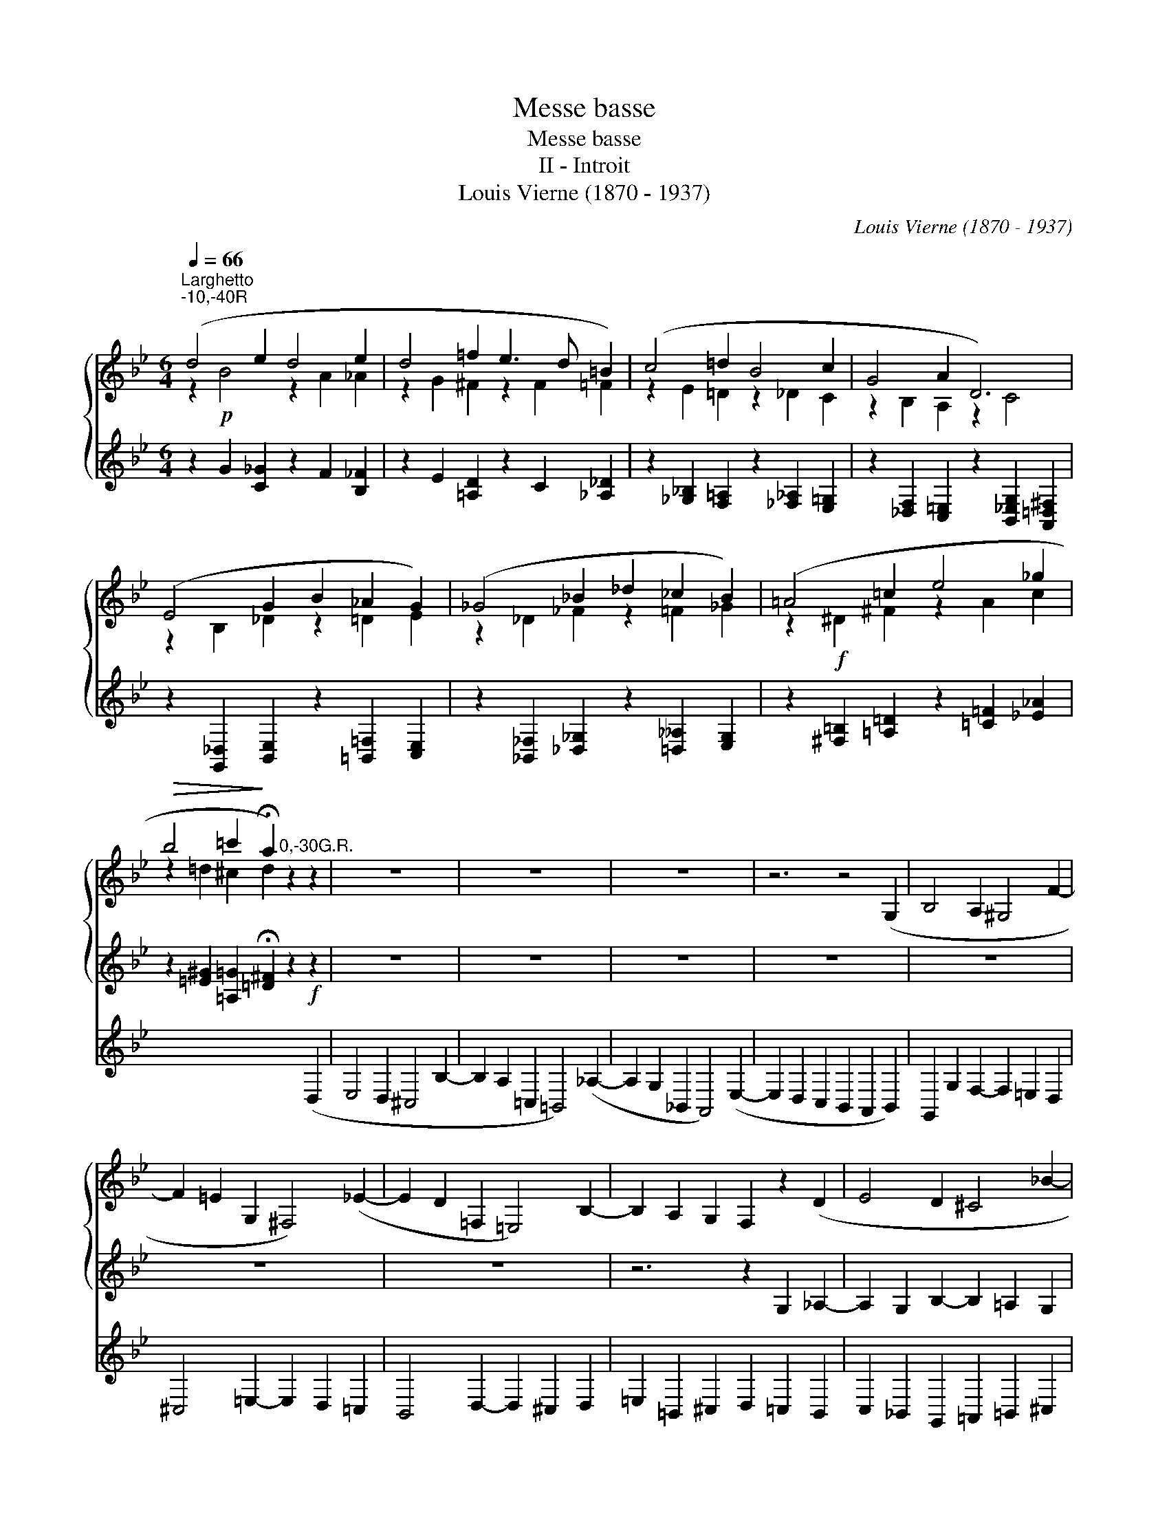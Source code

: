 X:1
T:Messe basse
T:Messe basse
T:II - Introit
T:Louis Vierne (1870 - 1937)
C:Louis Vierne (1870 - 1937)
%%score { ( 1 2 ) 3 } 4
L:1/8
Q:1/4=66
M:6/4
K:Gmin
V:1 treble 
V:2 treble 
V:3 treble 
V:4 treble 
V:1
"^Larghetto""^-10,-40R" (d4 e2 d4 e2 | d4 =f2 e3 d =B2) | (c4 =d2 B4 c2 | G4 A2 D6) | %4
 (E4 G2 B2 _A2 G2) | (_G4 _B2 _d2 _c2 B2) | (=A4 =c2 e4 _g2 | %7
!>(! b4 =c'2!>)! !fermata!a2)"^0,-30G.R." z2 z2 | z12 | z12 | z12 | z6 z4 (G,2 | B,4 A,2 ^G,4 F2- | %13
 F2 =E2 G,2 ^F,4) (_E2- | E2 D2 =F,2 =E,4) B,2- | B,2 A,2 G,2 F,2 z2 (D2 | E4 D2 ^C4 _B2- | %17
 B2 A2 =C2 B,4) (_A2- | A2 G2 _B,2 =A,4) (E2- | E2 D2 C2 B,2) C2 (G2 | B4 A2 ^G4 f2- | %21
 f2 =e2 =G2 ^F4) (_e2- | e2 d2 =F2 =E4) (B2- | B2 A2 G2 F2)"^-25,-45R."!p! (d2 _d2 | c12) | %25
 (c6 =B2) (g2 _g2 | f12) | f6- (f2 e2)!pp! (g2 | _a4 g2 ^f4 e'2- | e'2 d'2 =f2 =e4) (_d'2- | %30
 d'2 c'2 _e2 =d4) (_a2- | a2 g2 f2 d2 =e2) g2 | (c4 f2 B2 c2 _e2) | (_A4 _d2 =G2 A2 c2) | %34
 (F2 =G2 _A2 [A=c]2 [GB]2 [FA-]2) |!mf! (A2 G2 _G2- G2 F2 =A2) | (c2 =E2 F2- F2 _E2 G2) | %37
 (B2 =D2 E2- E2 =D2 E2) | (F2 G2 _A2 B4 c2) | (_d4 e2 d4 _f2 | _d6) d4- d z | %41
!>(! (^c4 ^d2 c4 =e2!>)! |[Q:1/4=120]"^Poco rit."!>(! ^c12)!>)! | %43
[Q:1/4=120]"^a Tempo"!pp! (=d4 _e2 d4 e2 | d4 =f2 e3 d =B2) | (c4 d2 _B4 c2 | G4 A2 D6) | %47
 (E4 G2 B2 _A2 G2 | _G4 B2 _d2 _c2 _B2) |!mf! (=A4 c2 e4 ^f2 |!f! b4 =c'2 a6) | (_a4 _b2 g4) x2 | %52
 (f4 g2 e4 d2) | (_d4 e2 c4 _c2) | (B4 c2 _A4 B2 |!>(! G12)!>)! |!p! !fermata!G12 |] %57
V:2
 z2!p! B4 z2 A2 _A2 | z2 G2 ^F2 z2 F2 =F2 | z2 E2 =D2 z2 _D2 C2 | z2 B,2 A,2 z2 C4 | %4
 z2 B,2 _D2 z2 =D2 E2 | z2 _D2 _F2 z2 =F2 _G2 | z2!f! ^D2 ^F2 z2 A2 c2 | z2 =d2 ^c2 d2 x2 x2 | %8
 x12 | x12 | x12 | x12 | x12 | x12 | x12 | x12 | x12 | x12 | x12 | x6 x4 D2 | D2 =E2 F2- F2 E2 D2 | %21
 ^C2 D2 =E2- E2 D2 =C2 | _B,2 C2 D2- D2 ^C2 D2 | =E2 _B,2 ^C2 D2 B4- | B2 A2 _A2 G6 | %25
 ^F6 G2 z2 z2 | z2 d2 _d2 c6 | =B6 c4 z2 | x12 | x12 | x12 | x12 | x12 | x12 | x12 | E12- | %36
 E2 D4 _D6- | D2 C4 _C2 B,2 =A,2 | x12 | z2 E2 _F2 z2 =F2 _G2 | z2 =G2 _A2 =A2 =c2 _B x | %41
 z2 =B4 z2 B4 | z2 =B2 _B2 A2 _A2 G2 | z2 c2 =B2 z2 _B2 A2 | z2 _A2 G2 z2 ^F2 =F2 | %45
 z2 =E2 _E2 z2 D2 _D2 | z2 C2 ^C2 z2 =B,2 _B,2 | z2 =B,2 C2 z2 ^C2 D2 | z2 E2 =E2 z2 F2 ^F2 | %49
 z2!<(! =G2 ^F2 z2 B2!<)! A2 | z2 =e2 ^c2 z2 _e2 =c2 | z2 d2 =B2 z2 ^c2 _B2 | z2 B2 A2 z2 G2 ^F2 | %53
 z2 =F2 E2 z2 __E2 _D2 | z2 _D2 C2 z2 _C2 B,2 | z2 B,2 =B,2 [_B,D]4 [=A,C]2 | =B,12 |] %57
V:3
 z2 G2 [C_G]2 z2 F2 [B,_F]2 | z2 E2 [=A,D]2 z2 C2 [_A,_D]2 | %2
 z2 [_G,_B,]2 [F,=A,]2 z2 [_F,_A,]2 [E,=G,]2 | z2 [_D,F,]2 [C,=E,]2 z2 [B,,_E,G,]2 [A,,=D,^F,]2 | %4
 z2 [G,,_D,]2 [B,,E,]2 z2 [=B,,=F,]2 [C,E,]2 | z2 [_B,,_F,]2 [_D,_G,]2 z2 [=D,__A,]2 [E,G,]2 | %6
 z2 [^F,=B,]2 [=A,=D]2 z2 [=C=F]2 [_E_A]2 | z2 [=E^G]2 [=A,=G]2 !fermata![=D^F]2 z2!f! z2 | z12 | %9
 z12 | z12 | z12 | z12 | z12 | z12 | z6 z2 G,2 _A,2- | A,2 G,2 B,2- B,2 =A,2 G,2 | %17
 ^F,4 A,2- A,2 G,2 =F,2 | E,4 G,2- G,2 ^F,2 G,2 | A,2 =E,2 ^F,2 G,2 A,2 B,2 | %20
 B,2 C2 D2- D2 C2 =B,2 | A,2 =B,2 ^C2 =C2 B,2 A,2 | G,2 A,2 =B,2 _B,2 A,2 G,2- | %23
 G,2 F,2 =E,2 D,2 z2 z2 | z2 F4- F2 =E2 _E2 | D6- D2 z2 z2 | z2 B4- B2 A2 _A2 | G6- G4 z2 | %28
 z2 c2 e2- e2 d2 c2 | =B4 d2- d2 c2 _B2 | A4 _A2- A2 G2 F2 | E2 D2 =B2 c2 B2 _B2- | %32
 B2 =A2 _A2- A2 G2 _G2- | G2 F2 =E2- E2 _E2 =D2- | D4 x2 x6 | x12 | x12 | x12 | %38
 _A,2 G,2 F,2- F,2 _F,2 E,2 | z2 [G,B,]2 [_A,_C]2 z2 [=A,=C]2 [B,_D]2 | %40
 z2 [=B,=D]2 [C_E]2 [^C=E]2 [=D^F]2 [_EG] z | z2 [=FA]2 [=E^G]2 z2 [_E=G]2 [D^F]2 | %42
 z2 [^C^E]2 [=C=E]2 [=B,^D]2 [_B,=D]2 [=A,^C]2 | z2 _E2 D2 z2 _D2 C2 | z2 _C2 _B,2 z2 =A,2 _A,2 | %45
 z2 G,2 ^F,2 z2 =F,2 =E,2 | z2 _E,2 =E,2 z2 F,2 ^F,2 | z2 G,2 _A,2 z2 =A,2 _B,2 | %48
 z2 _C2 =C2 z2 _D2 =D2 | z2 _E2 D2 z2 ^C2 =C2 | z2 G,2 =E2 z2 ^F,2 _E2 | z2 =F,2 D2 z2 =E,2 ^C2 | %52
 z2 D2 =C2 z2 B,2 A,2 | z2 _A,2 G,2 z2 _G,2 F,2 | z2 =F,2 =E,2 z2 _E,2 =D,2 | %55
 z2 G,2 =F,2 =E,2 [=D,F,]2 [_E,^F,]2 | !fermata![D,G,]12 |] %57
V:4
 x12 | x12 | x12 | x12 | x12 | x12 | x12 | x6 x4 (D,2 | E,4 D,2 ^C,4 B,2- | %9
 B,2 A,2 =C,2 =B,,4) (_A,2- | A,2 G,2 _B,,2 A,,4) (E,2- | E,2 D,2 C,2 B,,2 A,,2 B,,2) | %12
 G,,2 G,2 F,2- F,2 =E,2 D,2 | ^C,4 =E,2- E,2 D,2 =C,2 | B,,4 D,2- D,2 ^C,2 D,2 | %15
 =E,2 =B,,2 ^C,2 D,2 =C,2 B,,2 | C,2 _B,,2 G,,2 =A,,2 =B,,2 ^C,2 | D,4 ^F,,2 G,,2 =A,,2 =B,,2 | %18
 C,4 ^C,2 D,6 | C,2 B,,2 A,,2 G,,4 x2 | G,4 D,2 =E,4 ^G,2 | A,6 D,6 | G,6- G,2 =F,2 =E,2 | %23
 A,,2 G,,2 A,,2 _B,,2 z2 z2 | z6 z2 B,4- | B,2 =A,2 _A,2 G,2 z2 z2 | z6 z2 E4- | E2 D2 _D2 C6- | %28
 C12- | C12- | C12- | C12- | C12- | C12- | C2 _C2 B,2 z2 z2"^-10,-25R." B,,2 | %35
 (C,4 B,,2 =A,,4 G,2- | G,2 F,2 _A,,2 G,,4) (F,2- | F,2 E,2 _G,,2 F,,4) (_C,2- | %38
 C,2 B,,2 _A,,2 G,,6) | z12 | z12 | z12 | z12 |"^-10,-30R." D,12- | D,12- | D,12- | D,12- | D,12- | %48
 D,12- | D,12- | D,12- | D,12- | D,4 E,2 C,6 | B,,4 __B,,2 _A,,6 | =G,,4 _G,,2 F,,4 _F,,2 | %55
 E,,2 E,2 _D,2 C,6 | !fermata!G,,12 |] %57

